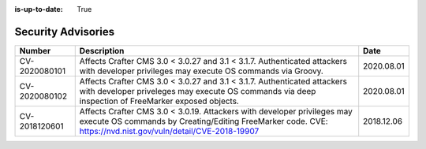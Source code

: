 :is-up-to-date: True

.. index:: Crafter CMS Security Advisories, Advisories

.. _security:

===================
Security Advisories
===================

+---------------+--------------------------------------------------------------+------------+
|| **Number**   || **Description**                                             || **Date**  |
+---------------+--------------------------------------------------------------+------------+
| CV-2020080101 | Affects Crafter CMS 3.0 < 3.0.27 and 3.1 < 3.1.7.            | 2020.08.01 |
|               | Authenticated attackers with developer privileges may execute|            |
|               | OS commands via Groovy.                                      |            |
+---------------+--------------------------------------------------------------+------------+
| CV-2020080102 | Affects Crafter CMS 3.0 < 3.0.27 and 3.1 < 3.1.7.            | 2020.08.01 |
|               | Authenticated attackers with developer priveleges may execute|            |
|               | OS commands via deep inspection of FreeMarker exposed        |            |
|               | objects.                                                     |            |
+---------------+--------------------------------------------------------------+------------+
| CV-2018120601 | Affects Crafter CMS 3.0 < 3.0.19.                            | 2018.12.06 |
|               | Attackers with developer privileges may                      |            |
|               | execute OS commands by Creating/Editing FreeMarker code.     |            |
|               | CVE: https://nvd.nist.gov/vuln/detail/CVE-2018-19907         |            |
+---------------+--------------------------------------------------------------+------------+
